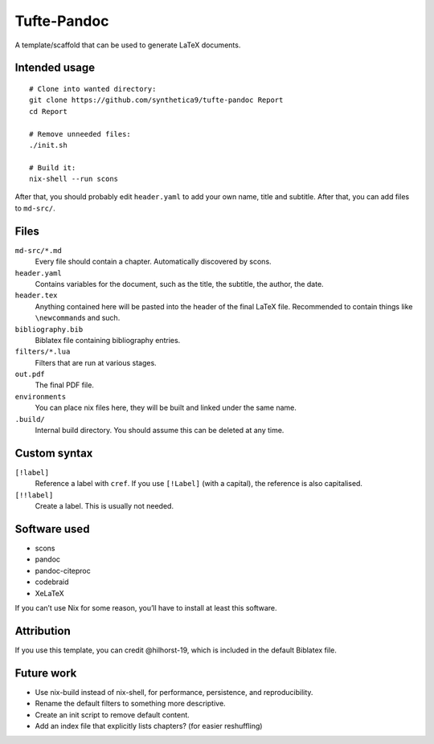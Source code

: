 Tufte-Pandoc
============

.. This file is in RST because gfm doesn't support definition lists.

|Build Status|

A template/scaffold that can be used to generate LaTeX documents.

Intended usage
--------------

::

   # Clone into wanted directory:
   git clone https://github.com/synthetica9/tufte-pandoc Report
   cd Report

   # Remove unneeded files:
   ./init.sh

   # Build it:
   nix-shell --run scons

After that, you should probably edit ``header.yaml`` to add your own
name, title and subtitle. After that, you can add files to ``md-src/``.

Files
-----

``md-src/*.md``
   Every file should contain a chapter. Automatically discovered by
   scons.

``header.yaml``
   Contains variables for the document, such as the title, the subtitle,
   the author, the date.

``header.tex``
   Anything contained here will be pasted into the header of the final
   LaTeX file. Recommended to contain things like ``\newcommand``\ s and
   such.

``bibliography.bib``
   Biblatex file containing bibliography entries.

``filters/*.lua``
   Filters that are run at various stages.

``out.pdf``
   The final PDF file.

``environments``
   You can place nix files here, they will be built and linked under the
   same name.

``.build/``
   Internal build directory. You should assume this can be deleted at
   any time.

Custom syntax
-------------

``[!label]``
   Reference a label with ``cref``. If you use ``[!Label]`` (with a
   capital), the reference is also capitalised.

``[!!label]``
   Create a label. This is usually not needed.

Software used
-------------

-  scons
-  pandoc
-  pandoc-citeproc
-  codebraid
-  XeLaTeX

If you can’t use Nix for some reason, you’ll have to install at least
this software.

Attribution
-----------

If you use this template, you can credit @hilhorst-19, which is included
in the default Biblatex file.

Future work
-----------

-  Use nix-build instead of nix-shell, for performance, persistence, and
   reproducibility.
-  Rename the default filters to something more descriptive.
-  Create an init script to remove default content.
-  Add an index file that explicitly lists chapters? (for easier
   reshuffling)

.. |Build Status| image:: https://travis-ci.org/Synthetica9/tufte-pandoc.svg?branch=master
   :target: https://travis-ci.org/Synthetica9/tufte-pandoc
